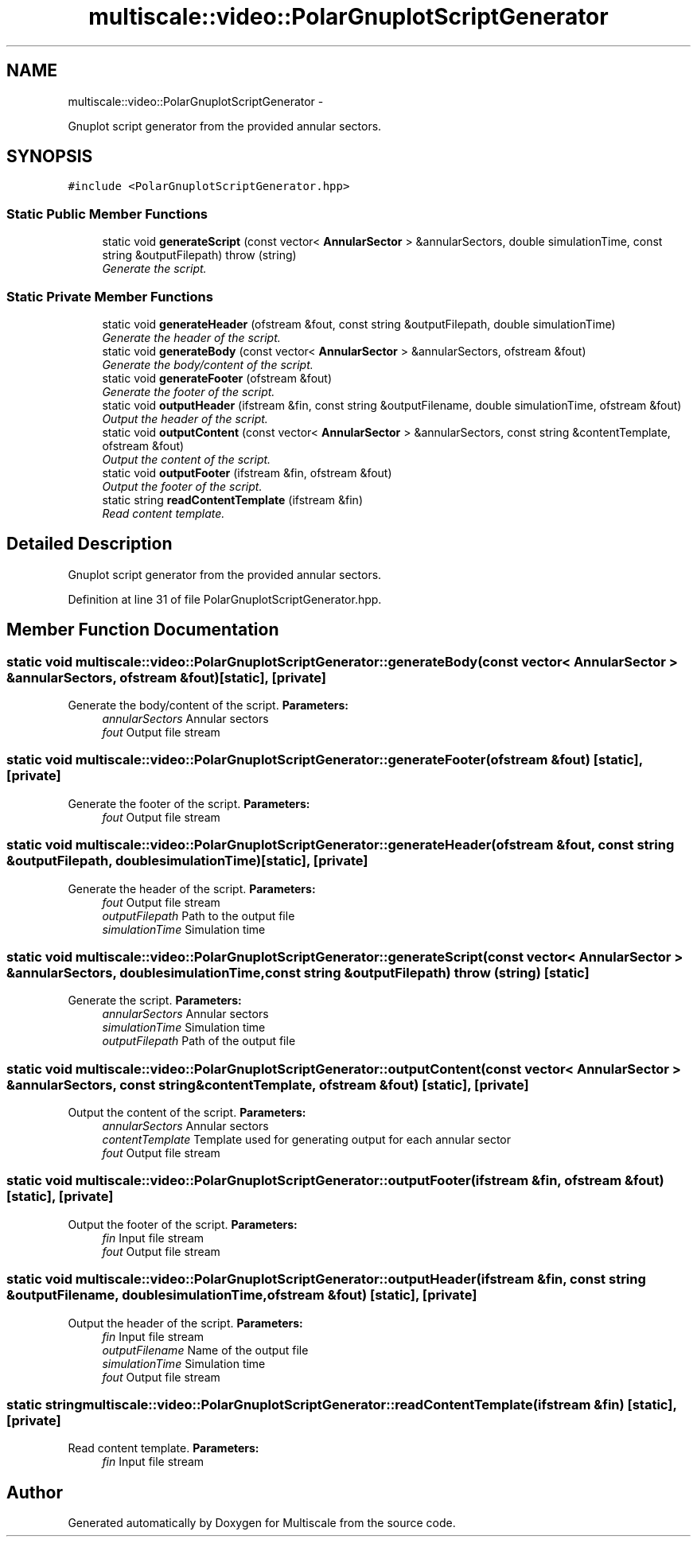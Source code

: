 .TH "multiscale::video::PolarGnuplotScriptGenerator" 3 "Sun Mar 17 2013" "Version 0.0.1" "Multiscale" \" -*- nroff -*-
.ad l
.nh
.SH NAME
multiscale::video::PolarGnuplotScriptGenerator \- 
.PP
Gnuplot script generator from the provided annular sectors\&.  

.SH SYNOPSIS
.br
.PP
.PP
\fC#include <PolarGnuplotScriptGenerator\&.hpp>\fP
.SS "Static Public Member Functions"

.in +1c
.ti -1c
.RI "static void \fBgenerateScript\fP (const vector< \fBAnnularSector\fP > &annularSectors, double simulationTime, const string &outputFilepath)  throw (string)"
.br
.RI "\fIGenerate the script\&. \fP"
.in -1c
.SS "Static Private Member Functions"

.in +1c
.ti -1c
.RI "static void \fBgenerateHeader\fP (ofstream &fout, const string &outputFilepath, double simulationTime)"
.br
.RI "\fIGenerate the header of the script\&. \fP"
.ti -1c
.RI "static void \fBgenerateBody\fP (const vector< \fBAnnularSector\fP > &annularSectors, ofstream &fout)"
.br
.RI "\fIGenerate the body/content of the script\&. \fP"
.ti -1c
.RI "static void \fBgenerateFooter\fP (ofstream &fout)"
.br
.RI "\fIGenerate the footer of the script\&. \fP"
.ti -1c
.RI "static void \fBoutputHeader\fP (ifstream &fin, const string &outputFilename, double simulationTime, ofstream &fout)"
.br
.RI "\fIOutput the header of the script\&. \fP"
.ti -1c
.RI "static void \fBoutputContent\fP (const vector< \fBAnnularSector\fP > &annularSectors, const string &contentTemplate, ofstream &fout)"
.br
.RI "\fIOutput the content of the script\&. \fP"
.ti -1c
.RI "static void \fBoutputFooter\fP (ifstream &fin, ofstream &fout)"
.br
.RI "\fIOutput the footer of the script\&. \fP"
.ti -1c
.RI "static string \fBreadContentTemplate\fP (ifstream &fin)"
.br
.RI "\fIRead content template\&. \fP"
.in -1c
.SH "Detailed Description"
.PP 
Gnuplot script generator from the provided annular sectors\&. 
.PP
Definition at line 31 of file PolarGnuplotScriptGenerator\&.hpp\&.
.SH "Member Function Documentation"
.PP 
.SS "static void multiscale::video::PolarGnuplotScriptGenerator::generateBody (const vector< \fBAnnularSector\fP > &annularSectors, ofstream &fout)\fC [static]\fP, \fC [private]\fP"

.PP
Generate the body/content of the script\&. \fBParameters:\fP
.RS 4
\fIannularSectors\fP Annular sectors 
.br
\fIfout\fP Output file stream 
.RE
.PP

.SS "static void multiscale::video::PolarGnuplotScriptGenerator::generateFooter (ofstream &fout)\fC [static]\fP, \fC [private]\fP"

.PP
Generate the footer of the script\&. \fBParameters:\fP
.RS 4
\fIfout\fP Output file stream 
.RE
.PP

.SS "static void multiscale::video::PolarGnuplotScriptGenerator::generateHeader (ofstream &fout, const string &outputFilepath, doublesimulationTime)\fC [static]\fP, \fC [private]\fP"

.PP
Generate the header of the script\&. \fBParameters:\fP
.RS 4
\fIfout\fP Output file stream 
.br
\fIoutputFilepath\fP Path to the output file 
.br
\fIsimulationTime\fP Simulation time 
.RE
.PP

.SS "static void multiscale::video::PolarGnuplotScriptGenerator::generateScript (const vector< \fBAnnularSector\fP > &annularSectors, doublesimulationTime, const string &outputFilepath)  throw (string)\fC [static]\fP"

.PP
Generate the script\&. \fBParameters:\fP
.RS 4
\fIannularSectors\fP Annular sectors 
.br
\fIsimulationTime\fP Simulation time 
.br
\fIoutputFilepath\fP Path of the output file 
.RE
.PP

.SS "static void multiscale::video::PolarGnuplotScriptGenerator::outputContent (const vector< \fBAnnularSector\fP > &annularSectors, const string &contentTemplate, ofstream &fout)\fC [static]\fP, \fC [private]\fP"

.PP
Output the content of the script\&. \fBParameters:\fP
.RS 4
\fIannularSectors\fP Annular sectors 
.br
\fIcontentTemplate\fP Template used for generating output for each annular sector 
.br
\fIfout\fP Output file stream 
.RE
.PP

.SS "static void multiscale::video::PolarGnuplotScriptGenerator::outputFooter (ifstream &fin, ofstream &fout)\fC [static]\fP, \fC [private]\fP"

.PP
Output the footer of the script\&. \fBParameters:\fP
.RS 4
\fIfin\fP Input file stream 
.br
\fIfout\fP Output file stream 
.RE
.PP

.SS "static void multiscale::video::PolarGnuplotScriptGenerator::outputHeader (ifstream &fin, const string &outputFilename, doublesimulationTime, ofstream &fout)\fC [static]\fP, \fC [private]\fP"

.PP
Output the header of the script\&. \fBParameters:\fP
.RS 4
\fIfin\fP Input file stream 
.br
\fIoutputFilename\fP Name of the output file 
.br
\fIsimulationTime\fP Simulation time 
.br
\fIfout\fP Output file stream 
.RE
.PP

.SS "static string multiscale::video::PolarGnuplotScriptGenerator::readContentTemplate (ifstream &fin)\fC [static]\fP, \fC [private]\fP"

.PP
Read content template\&. \fBParameters:\fP
.RS 4
\fIfin\fP Input file stream 
.RE
.PP


.SH "Author"
.PP 
Generated automatically by Doxygen for Multiscale from the source code\&.

